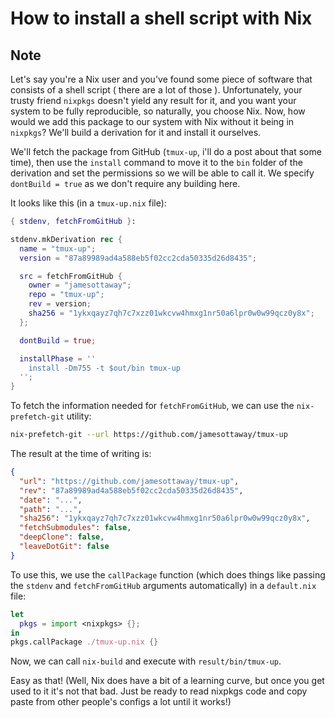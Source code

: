 * How to install a shell script with Nix
:PROPERTIES:
:Date: 2021-04-06
:tags: stream
:END:

** Note
Let's say you're a Nix user and you've found some piece of software that consists of a shell script ( there are
a lot of those ). Unfortunately, your trusty friend =nixpkgs= doesn't yield any result for it, and you want your
system to be fully reproducible, so naturally, you choose Nix. Now, how would we add this package to our system
with Nix without it being in =nixpkgs=? We'll build a derivation for it and install it ourselves.

We'll fetch the package from GitHub (=tmux-up=, i'll do a post about that some time), then use the =install=
command to move it to the =bin= folder of the derivation and set the permissions so we will be able to call it.
We specify =dontBuild = true= as we don't require any building here.

It looks like this (in a =tmux-up.nix= file):
#+begin_src nix
{ stdenv, fetchFromGitHub }:

stdenv.mkDerivation rec {
  name = "tmux-up";
  version = "87a89989ad4a588eb5f02cc2cda50335d26d8435";

  src = fetchFromGitHub {
    owner = "jamesottaway";
    repo = "tmux-up";
    rev = version;
    sha256 = "1ykxqayz7qh7c7xzz01wkcvw4hmxg1nr50a6lpr0w0w99qcz0y8x";
  };

  dontBuild = true;

  installPhase = ''
    install -Dm755 -t $out/bin tmux-up
  '';
}
#+end_src

To fetch the information needed for =fetchFromGitHub=, we can use the =nix-prefetch-git= utility:

#+begin_src sh :results raw
nix-prefetch-git --url https://github.com/jamesottaway/tmux-up
#+end_src

The result at the time of writing is:
#+begin_src json
{
  "url": "https://github.com/jamesottaway/tmux-up",
  "rev": "87a89989ad4a588eb5f02cc2cda50335d26d8435",
  "date": "...",
  "path": "...",
  "sha256": "1ykxqayz7qh7c7xzz01wkcvw4hmxg1nr50a6lpr0w0w99qcz0y8x",
  "fetchSubmodules": false,
  "deepClone": false,
  "leaveDotGit": false
}
#+end_src

To use this, we use the =callPackage= function (which does things like passing the =stdenv= and
=fetchFromGitHub= arguments automatically) in a =default.nix= file:

#+begin_src nix
let
  pkgs = import <nixpkgs> {};
in
pkgs.callPackage ./tmux-up.nix {}
#+end_src

Now, we can call =nix-build= and execute with =result/bin/tmux-up=.

Easy as that! (Well, Nix does have a bit of a learning curve, but once you get used to it it's not that
bad. Just be ready to read nixpkgs code and copy paste from other people's configs a lot until it works!)
